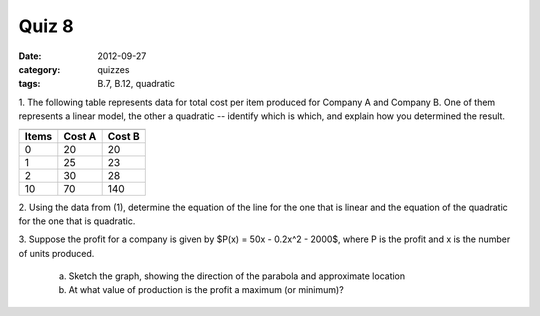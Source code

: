 Quiz 8 
######

:date: 2012-09-27 
:category: quizzes
:tags: B.7, B.12, quadratic


1. The following table represents data for total cost per item produced for
Company A and Company B.  One of them represents a linear model, the other a
quadratic -- identify which is which, and explain how you determined the
result.

=====  ======   ======
      A            B
-------------   ------
Items  Cost A   Cost B
=====  ======   ====== 
  0     20       20
  1     25       23
  2     30       28
 10     70      140
=====  ======   ====== 
  

2. Using the data from (1), determine the equation of the line for the one that
is linear and the equation of the quadratic for the one that is quadratic.


3. Suppose the profit for a company is given by $P(x) = 50x - 0.2x^2 - 2000$,
where P is the profit and x is the number of units produced.

   a. Sketch the graph, showing the direction of the parabola and approximate location
   b. At what value of production is the profit a maximum (or minimum)?
 
 
